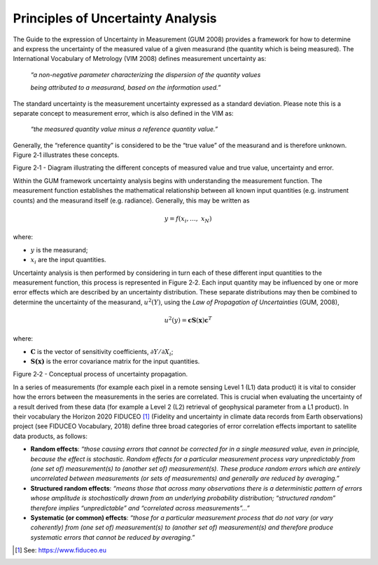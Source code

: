 Principles of Uncertainty Analysis
----------------------------------

The Guide to the expression of Uncertainty in Measurement (GUM 2008)
provides a framework for how to determine and express the uncertainty of
the measured value of a given measurand (the quantity which is being
measured). The International Vocabulary of Metrology (VIM 2008) defines
measurement uncertainty as:

   *“a non-negative parameter characterizing the dispersion of the
   quantity values*

   *being attributed to a measurand, based on the information used.”*

The standard uncertainty is the measurement uncertainty expressed as a
standard deviation. Please note this is a separate concept to
measurement error, which is also defined in the VIM as:

   *“the measured quantity value minus a reference quantity value.”*

Generally, the “reference quantity” is considered to be the “true value”
of the measurand and is therefore unknown. Figure 2‑1 illustrates these
concepts.

|image0|

Figure 2‑1 - Diagram illustrating the different concepts of measured
value and true value, uncertainty and error.

Within the GUM framework uncertainty analysis begins with understanding
the measurement function. The measurement function establishes the
mathematical relationship between all known input quantities (e.g.
instrument counts) and the measurand itself (e.g. radiance). Generally,
this may be written as

.. math:: y = f\left( x_{i},\ldots,\ x_{N} \right)

where:

-  :math:`y` is the measurand;

-  :math:`x_{i}` are the input quantities.

Uncertainty analysis is then performed by considering in turn each of
these different input quantities to the measurement function, this
process is represented in Figure 2‑2. Each input quantity may be
influenced by one or more error effects which are described by an
uncertainty distribution. These separate distributions may then be
combined to determine the uncertainty of the measurand,
:math:`u^{2}(Y)`, using the *Law of Propagation of Uncertainties* (GUM,
2008),

.. math:: u^{2}\left( y \right) = \mathbf{\text{cS}}\left( \mathbf{x} \right)\mathbf{c}^{T}

where:

-  :math:`\mathbf{C}` is the vector of sensitivity coefficients,
   :math:`\partial Y/\partial X_{i}`;

-  :math:`\mathbf{S(x)}` is the error covariance matrix for the input
   quantities.

|image1|

Figure 2‑2 - Conceptual process of uncertainty propagation.

In a series of measurements (for example each pixel in a remote sensing
Level 1 (L1) data product) it is vital to consider how the errors
between the measurements in the series are correlated. This is crucial
when evaluating the uncertainty of a result derived from these data (for
example a Level 2 (L2) retrieval of geophysical parameter from a L1
product). In their vocabulary the Horizon 2020 FIDUCEO [1]_ (Fidelity
and uncertainty in climate data records from Earth observations) project
(see FIDUCEO Vocabulary, 2018) define three broad categories of error
correlation effects important to satellite data products, as follows:

-  **Random effects**: *“those causing errors that cannot be corrected
   for in a single measured value, even in principle, because the effect
   is stochastic. Random effects for a particular measurement process
   vary unpredictably from (one set of) measurement(s) to (another set
   of) measurement(s). These produce random errors which are entirely
   uncorrelated between measurements (or sets of measurements) and
   generally are reduced by averaging.”*

-  **Structured random effects**: *“means those that across many
   observations there is a deterministic pattern of errors whose
   amplitude is stochastically drawn from an underlying probability
   distribution; “structured random” therefore implies “unpredictable”
   and “correlated across measurements”…”*

-  **Systematic (or common) effects**: *“those for a particular
   measurement process that do not vary (or vary coherently) from (one
   set of) measurement(s) to (another set of) measurement(s) and
   therefore produce systematic errors that cannot be reduced by
   averaging.”*

.. [1]
   See: https://www.fiduceo.eu

.. |image0| image:: media/image1.png
   :width: 3.97506in
   :height: 2.46154in
.. |image1| image:: media/image2.emf
   :width: 4.61478in
   :height: 2.66265in
